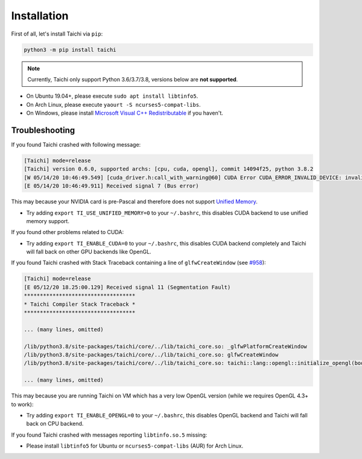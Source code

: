 Installation
============

First of all, let's install Taichi via ``pip``:

.. code-block:: bash

  python3 -m pip install taichi

.. note::

    Currently, Taichi only support Python 3.6/3.7/3.8, versions below are **not supported**.


- On Ubuntu 19.04+, please execute ``sudo apt install libtinfo5``.
- On Arch Linux, please execute ``yaourt -S ncurses5-compat-libs``.
- On Windows, please install `Microsoft Visual C++ Redistributable <https://aka.ms/vs/16/release/vc_redist.x64.exe>`_ if you haven't.


Troubleshooting
---------------

If you found Taichi crashed with following message:

.. code-block::

    [Taichi] mode=release
    [Taichi] version 0.6.0, supported archs: [cpu, cuda, opengl], commit 14094f25, python 3.8.2
    [W 05/14/20 10:46:49.549] [cuda_driver.h:call_with_warning@60] CUDA Error CUDA_ERROR_INVALID_DEVICE: invalid device ordinal while calling mem_advise (cuMemAdvise)
    [E 05/14/20 10:46:49.911] Received signal 7 (Bus error)


This may because your NVIDIA card is pre-Pascal and therefore does not support `Unified Memory <https://www.nextplatform.com/2019/01/24/unified-memory-the-final-piece-of-the-gpu-programming-puzzle/>`_.

* Try adding ``export TI_USE_UNIFIED_MEMORY=0`` to your ``~/.bashrc``, this disables CUDA backend to use unified memory support.


If you found other problems related to CUDA:

* Try adding ``export TI_ENABLE_CUDA=0`` to your  ``~/.bashrc``, this disables CUDA backend completely and Taichi will fall back on other GPU backends like OpenGL.


If you found Taichi crashed with Stack Traceback containing a line of ``glfwCreateWindow`` (see `#958 <https://github.com/taichi-dev/taichi/issues/958>`_):

.. code-block::

    [Taichi] mode=release
    [E 05/12/20 18.25:00.129] Received signal 11 (Segmentation Fault)
    ***********************************
    * Taichi Compiler Stack Traceback *
    ***********************************

    ... (many lines, omitted)

    /lib/python3.8/site-packages/taichi/core/../lib/taichi_core.so: _glfwPlatformCreateWindow
    /lib/python3.8/site-packages/taichi/core/../lib/taichi_core.so: glfwCreateWindow
    /lib/python3.8/site-packages/taichi/core/../lib/taichi_core.so: taichi::lang::opengl::initialize_opengl(bool)

    ... (many lines, omitted)

This may because you are running Taichi on VM which has a very low OpenGL version (while we requires OpenGL 4.3+ to work):

* Try adding ``export TI_ENABLE_OPENGL=0`` to your  ``~/.bashrc``, this disables OpenGL backend and Taichi will fall back on CPU backend.


If you found Taichi crashed with messages reporting ``libtinfo.so.5`` missing:

* Please install ``libtinfo5`` for Ubuntu or ``ncurses5-compat-libs`` (AUR) for Arch Linux.
